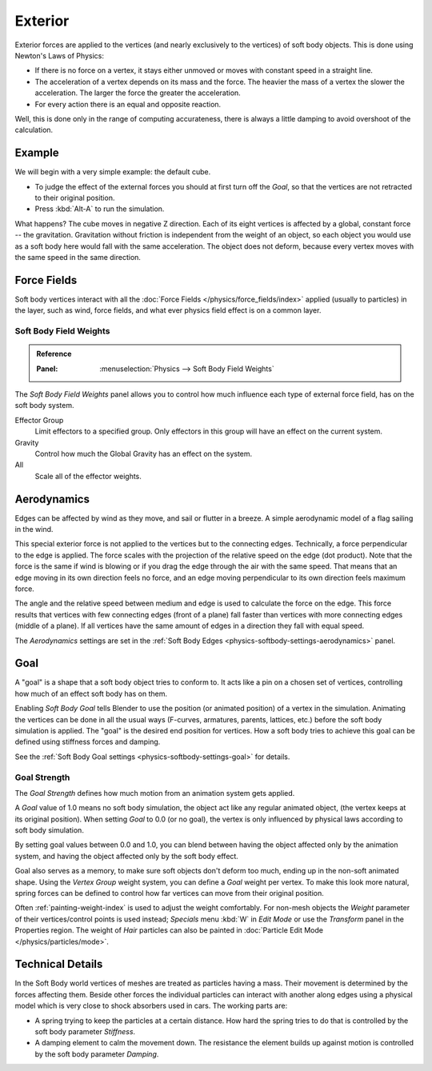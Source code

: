
********
Exterior
********

Exterior forces are applied to the vertices (and nearly exclusively to the vertices)
of soft body objects. This is done using Newton's Laws of Physics:

- If there is no force on a vertex, it stays either unmoved or moves with constant speed in a straight line.
- The acceleration of a vertex depends on its mass and the force.
  The heavier the mass of a vertex the slower the acceleration. The larger the force the greater the acceleration.
- For every action there is an equal and opposite reaction.

Well, this is done only in the range of computing accurateness,
there is always a little damping to avoid overshoot of the calculation.


Example
=======

We will begin with a very simple example: the default cube.

- To judge the effect of the external forces you should at first turn off the *Goal*,
  so that the vertices are not retracted to their original position.
- Press :kbd:`Alt-A` to run the simulation.

What happens? The cube moves in negative Z direction.
Each of its eight vertices is affected by a global, constant force -- the gravitation.
Gravitation without friction is independent from the weight of an object,
so each object you would use as a soft body here would fall with the same acceleration.
The object does not deform, because every vertex moves with the same speed in the same direction.


Force Fields
============

Soft body vertices interact with all the :doc:`Force Fields </physics/force_fields/index>`
applied (usually to particles) in the layer, such as wind, force fields,
and what ever physics field effect is on a common layer.


Soft Body Field Weights
-----------------------

.. admonition:: Reference
   :class: refbox

   :Panel:     :menuselection:`Physics --> Soft Body Field Weights`

The *Soft Body Field Weights* panel allows you to control how much influence
each type of external force field, has on the soft body system.

Effector Group
   Limit effectors to a specified group. Only effectors in this group will have an effect on the current system.
Gravity
   Control how much the Global Gravity has an effect on the system.
All
   Scale all of the effector weights.


.. _physics-softbody-forces-exterior-aerodynamics:

Aerodynamics
============

Edges can be affected by wind as they move, and sail or flutter in a breeze.
A simple aerodynamic model of a flag sailing in the wind.

This special exterior force is not applied to the vertices but to the connecting edges.
Technically, a force perpendicular to the edge is applied.
The force scales with the projection of the relative speed on the edge (dot product).
Note that the force is the same if wind is blowing or if you drag the edge through the air
with the same speed. That means that an edge moving in its own direction feels no force,
and an edge moving perpendicular to its own direction feels maximum force.

The angle and the relative speed between medium and edge is used to calculate the force on the edge.
This force results that vertices with few connecting edges (front of a plane)
fall faster than vertices with more connecting edges (middle of a plane).
If all vertices have the same amount of edges in a direction they fall with equal speed.

The *Aerodynamics* settings are set in the :ref:`Soft Body Edges <physics-softbody-settings-aerodynamics>` panel.


.. _physics-softbody-forces-exterior-goal:

Goal
====

A "goal" is a shape that a soft body object tries to conform to.
It acts like a pin on a chosen set of vertices, controlling how much of an effect soft body has on them.

Enabling *Soft Body Goal* tells Blender to use the position (or animated position) of a vertex in the simulation.
Animating the vertices can be done in all the usual ways (F-curves, armatures, parents, lattices, etc.)
before the soft body simulation is applied. The "goal" is the desired end position for vertices.
How a soft body tries to achieve this goal can be defined using stiffness forces and damping.

See the :ref:`Soft Body Goal settings <physics-softbody-settings-goal>` for details.


Goal Strength
-------------

The *Goal Strength* defines how much motion from an animation system gets applied.

A *Goal* value of 1.0 means no soft body simulation,
the object act like any regular animated object, (the vertex keeps at its original position).
When setting *Goal* to 0.0 (or no goal), the vertex is only influenced by physical laws
according to soft body simulation.

By setting goal values between 0.0 and 1.0,
you can blend between having the object affected only by the animation system,
and having the object affected only by the soft body effect.

Goal also serves as a memory, to make sure soft objects don't deform too much,
ending up in the non-soft animated shape. Using the *Vertex Group* weight system,
you can define a *Goal* weight per vertex. To make this look more natural,
spring forces can be defined to control how far vertices can move from their original position.

Often :ref:`painting-weight-index` is used to adjust the weight comfortably.
For non-mesh objects the *Weight* parameter of their vertices/control points
is used instead; *Specials* menu :kbd:`W` in *Edit Mode* or use the *Transform* panel in the Properties region.
The weight of *Hair* particles can also be painted in :doc:`Particle Edit Mode </physics/particles/mode>`.


Technical Details
=================

In the Soft Body world vertices of meshes are treated as particles having a mass.
Their movement is determined by the forces affecting them. Beside other forces
the individual particles can interact with another along edges using a physical model
which is very close to shock absorbers used in cars. The working parts are:

- A spring trying to keep the particles at a certain distance.
  How hard the spring tries to do that is controlled by the soft body parameter *Stiffness*.
- A damping element to calm the movement down.
  The resistance the element builds up against motion is controlled by the soft body parameter *Damping*.
